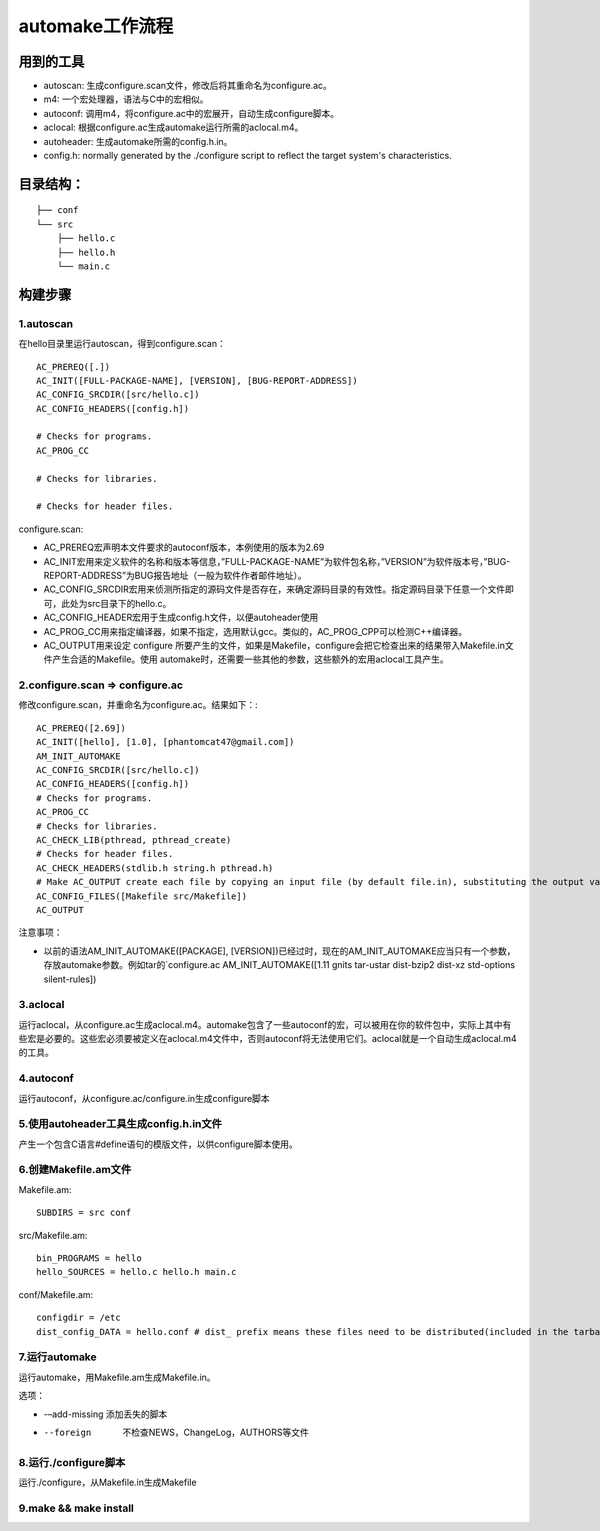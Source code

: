 automake工作流程
=================
用到的工具
----------------
- autoscan: 生成configure.scan文件，修改后将其重命名为configure.ac。
- m4: 一个宏处理器，语法与C中的宏相似。
- autoconf: 调用m4，将configure.ac中的宏展开，自动生成configure脚本。
- aclocal: 根据configure.ac生成automake运行所需的aclocal.m4。
- autoheader: 生成automake所需的config.h.in。
- config.h: normally generated by the ./configure script to reflect the target system's characteristics.

目录结构：
---------------
::

    ├── conf
    └── src
        ├── hello.c
        ├── hello.h
        └── main.c

构建步骤
--------------
1.autoscan
++++++++++++++
在hello目录里运行autoscan，得到configure.scan：

::

    AC_PREREQ([.])
    AC_INIT([FULL-PACKAGE-NAME], [VERSION], [BUG-REPORT-ADDRESS])
    AC_CONFIG_SRCDIR([src/hello.c])
    AC_CONFIG_HEADERS([config.h])
    
    # Checks for programs.
    AC_PROG_CC
    
    # Checks for libraries.
    
    # Checks for header files.

configure.scan:

- AC_PREREQ宏声明本文件要求的autoconf版本，本例使用的版本为2.69
- AC_INIT宏用来定义软件的名称和版本等信息，”FULL-PACKAGE-NAME”为软件包名称，”VERSION”为软件版本号，”BUG-REPORT-ADDRESS”为BUG报告地址（一般为软件作者邮件地址）。
- AC_CONFIG_SRCDIR宏用来侦测所指定的源码文件是否存在，来确定源码目录的有效性。指定源码目录下任意一个文件即可，此处为src目录下的hello.c。
- AC_CONFIG_HEADER宏用于生成config.h文件，以便autoheader使用
- AC_PROG_CC用来指定编译器，如果不指定，选用默认gcc。类似的，AC_PROG_CPP可以检测C++编译器。
- AC_OUTPUT用来设定 configure 所要产生的文件，如果是Makefile，configure会把它检查出来的结果带入Makefile.in文件产生合适的Makefile。使用 automake时，还需要一些其他的参数，这些额外的宏用aclocal工具产生。

2.configure.scan => configure.ac
++++++++++++++++++++++++++++++++++++++
修改configure.scan，并重命名为configure.ac。结果如下：::

    AC_PREREQ([2.69])
    AC_INIT([hello], [1.0], [phantomcat47@gmail.com])
    AM_INIT_AUTOMAKE
    AC_CONFIG_SRCDIR([src/hello.c])
    AC_CONFIG_HEADERS([config.h])
    # Checks for programs.
    AC_PROG_CC
    # Checks for libraries.
    AC_CHECK_LIB(pthread, pthread_create)
    # Checks for header files.
    AC_CHECK_HEADERS(stdlib.h string.h pthread.h)
    # Make AC_OUTPUT create each file by copying an input file (by default file.in), substituting the output variable values 
    AC_CONFIG_FILES([Makefile src/Makefile])
    AC_OUTPUT

注意事项：

- 以前的语法AM_INIT_AUTOMAKE([PACKAGE], [VERSION])已经过时，现在的AM_INIT_AUTOMAKE应当只有一个参数，存放automake参数。例如tar的`configure.ac AM_INIT_AUTOMAKE([1.11 gnits tar-ustar dist-bzip2 dist-xz std-options silent-rules])

3.aclocal
+++++++++++++
运行aclocal，从configure.ac生成aclocal.m4。automake包含了一些autoconf的宏，可以被用在你的软件包中，实际上其中有些宏是必要的。这些宏必须要被定义在aclocal.m4文件中，否则autoconf将无法使用它们。aclocal就是一个自动生成aclocal.m4的工具。

4.autoconf
+++++++++++++
运行autoconf，从configure.ac/configure.in生成configure脚本

5.使用autoheader工具生成config.h.in文件
+++++++++++++++++++++++++++++++++++++++++
产生一个包含C语言#define语句的模版文件，以供configure脚本使用。

6.创建Makefile.am文件
+++++++++++++++++++++++
Makefile.am::

    SUBDIRS = src conf

src/Makefile.am::

    bin_PROGRAMS = hello
    hello_SOURCES = hello.c hello.h main.c

conf/Makefile.am::

    configdir = /etc
    dist_config_DATA = hello.conf # dist_ prefix means these files need to be distributed(included in the tarball)

7.运行automake
++++++++++++++
运行automake，用Makefile.am生成Makefile.in。

选项：

- -–add-missing   添加丢失的脚本
- --foreign       不检查NEWS，ChangeLog，AUTHORS等文件

8.运行./configure脚本
+++++++++++++++++++++
运行./configure，从Makefile.in生成Makefile

9.make && make install
++++++++++++++++++++++++
